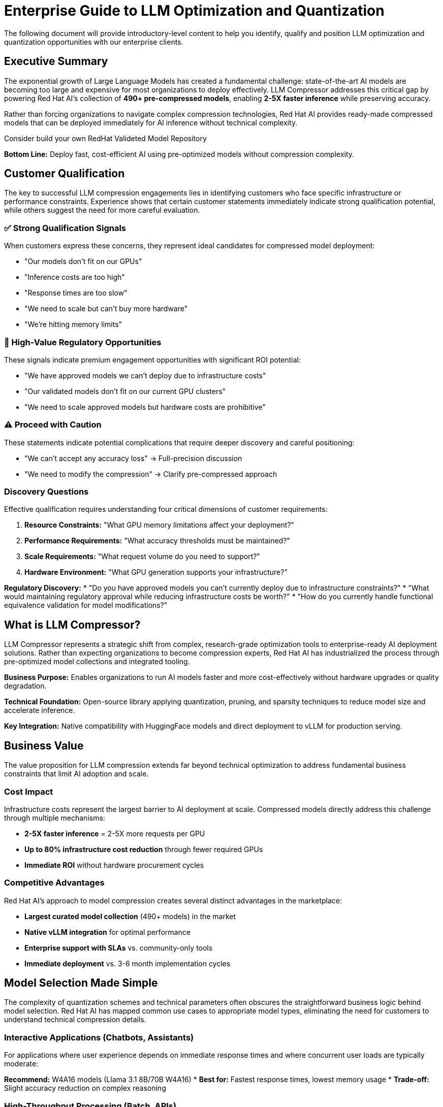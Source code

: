 :imagesdir: ../assets/images
[#optimization-qualifying]
= Enterprise Guide to LLM Optimization and Quantization 

The following document will provide introductory-level content to help you identify, qualify and position LLM optimization and quantization opportunities with our enterprise clients.

[#executive-summary]
== Executive Summary

The exponential growth of Large Language Models has created a fundamental challenge: state-of-the-art AI models are becoming too large and expensive for most organizations to deploy effectively. LLM Compressor addresses this critical gap by powering Red Hat AI's collection of *490+ pre-compressed models*, enabling *2-5X faster inference* while preserving accuracy.

Rather than forcing organizations to navigate complex compression technologies, Red Hat AI provides ready-made compressed models that can be deployed immediately for AI inference without technical complexity.

Consider build your own
RedHat Valideted Model Repository

*Bottom Line:* Deploy fast, cost-efficient AI using pre-optimized models without compression complexity.

[#customer-qualification]
== Customer Qualification

The key to successful LLM compression engagements lies in identifying customers who face specific infrastructure or performance constraints. Experience shows that certain customer statements immediately indicate strong qualification potential, while others suggest the need for more careful evaluation.

=== ✅ Strong Qualification Signals

When customers express these concerns, they represent ideal candidates for compressed model deployment:

* "Our models don't fit on our GPUs"
* "Inference costs are too high" 
* "Response times are too slow"
* "We need to scale but can't buy more hardware"
* "We're hitting memory limits"

=== 🎯 High-Value Regulatory Opportunities

These signals indicate premium engagement opportunities with significant ROI potential:

* "We have approved models we can't deploy due to infrastructure costs"
* "Our validated models don't fit on our current GPU clusters"  
* "We need to scale approved models but hardware costs are prohibitive"

=== ⚠️ Proceed with Caution

These statements indicate potential complications that require deeper discovery and careful positioning:

* "We can't accept any accuracy loss" → Full-precision discussion
* "We need to modify the compression" → Clarify pre-compressed approach

=== Discovery Questions

Effective qualification requires understanding four critical dimensions of customer requirements:

. *Resource Constraints:* "What GPU memory limitations affect your deployment?"
. *Performance Requirements:* "What accuracy thresholds must be maintained?"
. *Scale Requirements:* "What request volume do you need to support?"
. *Hardware Environment:* "What GPU generation supports your infrastructure?"

*Regulatory Discovery:*
* "Do you have approved models you can't currently deploy due to infrastructure constraints?"
* "What would maintaining regulatory approval while reducing infrastructure costs be worth?"
* "How do you currently handle functional equivalence validation for model modifications?"

[#what-is-llm-compressor]
== What is LLM Compressor?

LLM Compressor represents a strategic shift from complex, research-grade optimization tools to enterprise-ready AI deployment solutions. Rather than expecting organizations to become compression experts, Red Hat AI has industrialized the process through pre-optimized model collections and integrated tooling.

*Business Purpose:* Enables organizations to run AI models faster and more cost-effectively without hardware upgrades or quality degradation.

*Technical Foundation:* Open-source library applying quantization, pruning, and sparsity techniques to reduce model size and accelerate inference.

*Key Integration:* Native compatibility with HuggingFace models and direct deployment to vLLM for production serving.

[#business-value]
== Business Value

The value proposition for LLM compression extends far beyond technical optimization to address fundamental business constraints that limit AI adoption and scale.

=== Cost Impact

Infrastructure costs represent the largest barrier to AI deployment at scale. Compressed models directly address this challenge through multiple mechanisms:

* *2-5X faster inference* = 2-5X more requests per GPU
* *Up to 80% infrastructure cost reduction* through fewer required GPUs
* *Immediate ROI* without hardware procurement cycles

=== Competitive Advantages

Red Hat AI's approach to model compression creates several distinct advantages in the marketplace:

* *Largest curated model collection* (490+ models) in the market
* *Native vLLM integration* for optimal performance
* *Enterprise support with SLAs* vs. community-only tools
* *Immediate deployment* vs. 3-6 month implementation cycles

[#model-selection]
== Model Selection Made Simple

The complexity of quantization schemes and technical parameters often obscures the straightforward business logic behind model selection. Red Hat AI has mapped common use cases to appropriate model types, eliminating the need for customers to understand technical compression details.

=== Interactive Applications (Chatbots, Assistants)

For applications where user experience depends on immediate response times and where concurrent user loads are typically moderate:

*Recommend:* W4A16 models (Llama 3.1 8B/70B W4A16)
* *Best for:* Fastest response times, lowest memory usage
* *Trade-off:* Slight accuracy reduction on complex reasoning

=== High-Throughput Processing (Batch, APIs)

When the primary concern is maximizing the number of requests processed per unit of time and infrastructure cost:

*Recommend:* W8A8 models (Llama 3.1 70B W8A8)
* *Best for:* Maximum requests per second, cost optimization
* *Trade-off:* Requires evaluation for accuracy sensitivity

=== Balanced Production (Most Common)

For organizations seeking the optimal balance between performance improvement and accuracy preservation:

*Recommend:* W8A16 models (recommended starting point)
* *Best for:* Minimal accuracy impact, good performance gains
* *Trade-off:* Moderate compression benefits

=== Edge Deployment

When models must operate in resource-constrained environments with limited computational capacity:

*Recommend:* W4A16 or more aggressive schemes
* *Best for:* Resource-constrained environments
* *Trade-off:* Potential accuracy degradation

[#accuracy-conversations]
== Managing Accuracy Conversations

Accuracy concerns represent the most common objection to compressed model adoption. Success requires addressing these concerns proactively while maintaining realistic expectations about the evaluation requirements.

=== Opening Position

Establish credibility while setting appropriate expectations from the initial conversation:

_"Our compressed models typically maintain 95%+ accuracy, but we recommend evaluation on your specific use case."_

=== Common Objections & Responses

Preparing for predictable customer concerns enables confident navigation of accuracy discussions:

*"We can't accept any accuracy loss"*
→ _"Let's start with W8A16 models that show minimal impact, then evaluate"_

*"How do we know it will work?"*
→ _"Red Hat AI provides evaluation support and validated benchmarks"_

*"What if accuracy drops?"*
→ _"We can adjust compression levels or revert to full-precision models"_

=== Performance Expectations

Setting realistic expectations based on quantization scheme selection helps customers make informed decisions:

* *W8A16:* Minimal accuracy impact (typically <2% degradation)
* *W8A8:* Variable results requiring evaluation (2-5% potential impact)
* *W4A16:* Requires thorough evaluation (5-10% potential impact)

[#deployment-framework]
== Deployment Decision Framework

Successful compressed model deployments require careful assessment of customer circumstances to identify ideal opportunities while avoiding problematic engagements.

=== Deploy When

These scenarios represent strong indicators for successful compressed model adoption:

* GPU memory constraints prevent model deployment
* High inference costs impact operational budgets
* Latency requirements demand faster response times
* Scaling challenges with current infrastructure
* Edge deployment requires resource optimization

=== Avoid When

Certain customer situations indicate higher risk or inappropriate fit for compression solutions:

* Mission-critical accuracy with zero tolerance for degradation
* Current resources already accommodate requirements
* No evaluation capability available

=== Regulatory Assessment Required

Organizations in regulated environments represent high-value opportunities when approached correctly:

* *Opportunity:* Deploy approved models within infrastructure and budget constraints
* *Requirement:* Comprehensive evaluation to demonstrate functional equivalence
* *Red Hat AI Value:* Evaluation frameworks, GuideLLM support, and documentation assistance
* *Positioning:* "We help you deploy your approved models cost-effectively with rigorous validation"

[#positioning]
== "Why Red Hat AI?" Positioning

Understanding competitive differentiation enables effective positioning against alternative approaches customers might consider.

=== vs. Building In-House

Organizations often underestimate the complexity and resource requirements of model compression:

* *490+ pre-validated models* vs. months of compression work
* *Enterprise support with SLAs* vs. community-only troubleshooting
* *Production-ready deployment* vs. research prototypes

=== vs. Other Compression Tools

The fragmented landscape of compression tools creates integration and support challenges:

* *Unified, enterprise-grade platform* vs. fragmented specialist tools
* *Broad ecosystem integration* vs. algorithm-specific solutions
* *Stability and predictable roadmap* vs. research-driven changes

=== vs. Hardware-Only Solutions

Software-based optimization provides immediate value while hardware solutions require extensive planning:

* *Immediate software deployment* vs. hardware procurement cycles
* *Flexible quantization options* vs. fixed hardware constraints
* *Cost-effective optimization* vs. expensive hardware upgrades

[#team-guidance]
== Team Guidance

Different roles within the organization require distinct approaches to effectively support compressed model deployments.

=== Sales Team Focus

Sales teams should concentrate on identifying and qualifying opportunities through constraint-based discovery:

* Lead with constraint identification (GPU memory, costs, latency)
* Emphasize pre-compressed model collection advantage
* Position evaluation as validation of Red Hat AI's work
* Use concrete ROI examples (80% cost reduction, 2-5X throughput)

=== Technical Services Focus

Technical teams require deeper engagement around implementation specifics and performance optimization:

* Assess hardware compatibility and quantization scheme alignment
* Guide model selection based on performance requirements
* Coordinate evaluation framework with customer teams
* Provide GuideLLM benchmarking assistance

=== Support Team Focus

Support teams need clear escalation paths and troubleshooting guidance for ongoing customer success:

* Troubleshoot deployment and integration issues
* Facilitate model selection from Red Hat AI collection
* Escalate accuracy concerns to technical specialists
* Monitor performance and optimization opportunities

[#implementation]
== Implementation Process

Successful compressed model deployments follow a structured approach that balances speed to value with proper validation requirements.

=== Step 1: Assessment

Begin with comprehensive understanding of customer requirements and constraints:

* Identify deployment constraints (memory, cost, latency)
* Define accuracy requirements and evaluation capabilities
* Assess hardware compatibility and target environment

=== Step 2: Model Selection

Guide customers through the selection process using use-case mapping rather than technical specifications:

* Select appropriate model family and parameter size
* Choose quantization scheme based on use case mapping
* Validate selection against hardware capabilities

=== Step 3: Deployment

Leverage Red Hat AI's pre-compressed models for immediate deployment capability:

[source,python]
----
# Load pre-compressed model from Red Hat AI collection
from vllm import LLM
model = LLM("RedHatAI/Llama-3.1-70B-Instruct-W8A8")
output = model.generate("Your prompt here")
----

=== Step 4: Validation

Ensure performance meets customer requirements through systematic evaluation:

* Conduct accuracy evaluation on customer-specific data
* Monitor performance metrics (latency, throughput)
* Adjust model selection if requirements not met

[#success-metrics]
== Success Metrics

Measuring the impact of compressed model deployments requires tracking both technical performance improvements and business outcomes.

=== Technical Performance

Quantifiable metrics that demonstrate the effectiveness of compression optimization:

* *Inference speed improvement:* 2-5X faster processing
* *Memory usage reduction:* Up to 75% memory savings
* *Throughput increase:* 2-5X more requests per GPU
* *Cost reduction:* Up to 80% infrastructure savings

=== Business Impact

Broader organizational benefits that justify compressed model adoption:

* Faster time-to-market with immediate deployment capability
* Improved user experience through reduced response times
* Enhanced scalability without hardware expansion
* Lower total cost of ownership

[#common-objections]
== Common Objections

Anticipating and preparing responses to frequent customer concerns enables confident objection handling throughout the sales process.

=== "We're concerned about accuracy loss"

Address accuracy concerns while positioning Red Hat AI's evaluation support capabilities:

*Response:* _"Red Hat AI's models are pre-validated to maintain 95%+ accuracy. We provide evaluation frameworks to validate performance on your specific use case, with fallback options if needed."_

=== "We don't have resources for evaluation"

Position Red Hat AI's services as reducing rather than increasing evaluation burden:

*Response:* _"Our technical services team can assist with GuideLLM benchmarking, and our 490+ pre-validated models reduce evaluation requirements compared to custom compression."_

=== "We need the latest model versions"

Emphasize Red Hat AI's commitment to maintaining current model collections:

*Response:* _"Red Hat AI continuously updates our collection with the latest architectures. We typically have compressed versions available within weeks of new model releases."_

=== "What about ongoing support?"

Differentiate enterprise support from community-driven alternatives:

*Response:* _"Unlike community tools, Red Hat AI provides enterprise-grade support with SLAs, regular updates, and direct access to the engineering team."_

=== "We're in a regulated environment"

Position compressed models as enabling rather than hindering regulatory compliance:

*Response:* _"Many of our regulated customers use compressed models successfully. We provide comprehensive evaluation frameworks to demonstrate functional equivalence with your approved models, often enabling cost-effective deployment of models that were previously too expensive to scale."_

[#getting-started]
== Getting Started

Moving from initial customer interest to active deployment requires clear next steps and resource identification.

=== Immediate Actions

Structured approach to converting qualified opportunities into active engagements:

. *Assess customer qualification* using decision framework
. *Identify appropriate use case* and model mapping
. *Select initial model* from Red Hat AI collection
. *Plan evaluation approach* with customer team
. *Deploy and validate* with support team assistance

=== Resources

Essential tools and support mechanisms for successful customer engagements:

* *Red Hat AI Models:* link:https://huggingface.co/RedHatAI[huggingface.co/RedHatAI]
* *Technical Documentation:* Red Hat AI documentation
* *GuideLLM Benchmarking:* Available through Red Hat AI services
* *Enterprise Support:* Contact Red Hat AI team

[#key-takeaways]
== Key Takeaways

The following principles should guide all customer conversations and deployment decisions around LLM compression:

. *Red Hat AI's 490+ pre-compressed models* provide immediate deployment capability
. *2-5X performance improvements* with typical 95%+ accuracy preservation
. *Customer evaluation is mandatory* but supported by Red Hat AI services
. *Use case-specific model selection* optimizes performance and accuracy trade-offs
. *Enterprise support and ecosystem integration* differentiate from community tools
. *Immediate ROI through reduced infrastructure costs* and improved performance